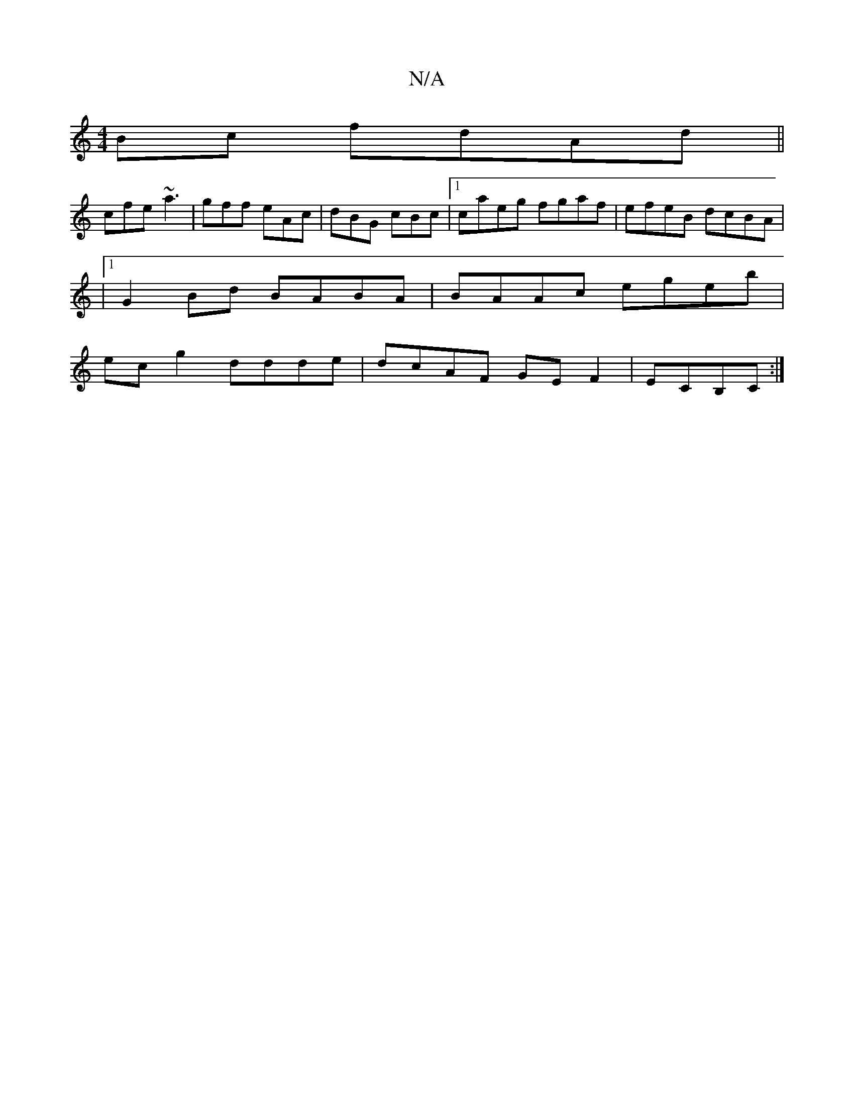 X:1
T:N/A
M:4/4
R:N/A
K:Cmajor
Bc fdAd||
cfe ~a3| gff eAc|dBG cBc |1 caeg fgaf|efeB dcBA|
|1 G2 Bd BABA|BAAc egeb|
ec g2 ddde|dcAF GEF2|ECB,C :|

|: | B2 (3AB^c BAAG | EFGF ADfa |
g~f3 gfdd|b2de faaf| g2ge fed2|cAAA eged|efge d2 (3